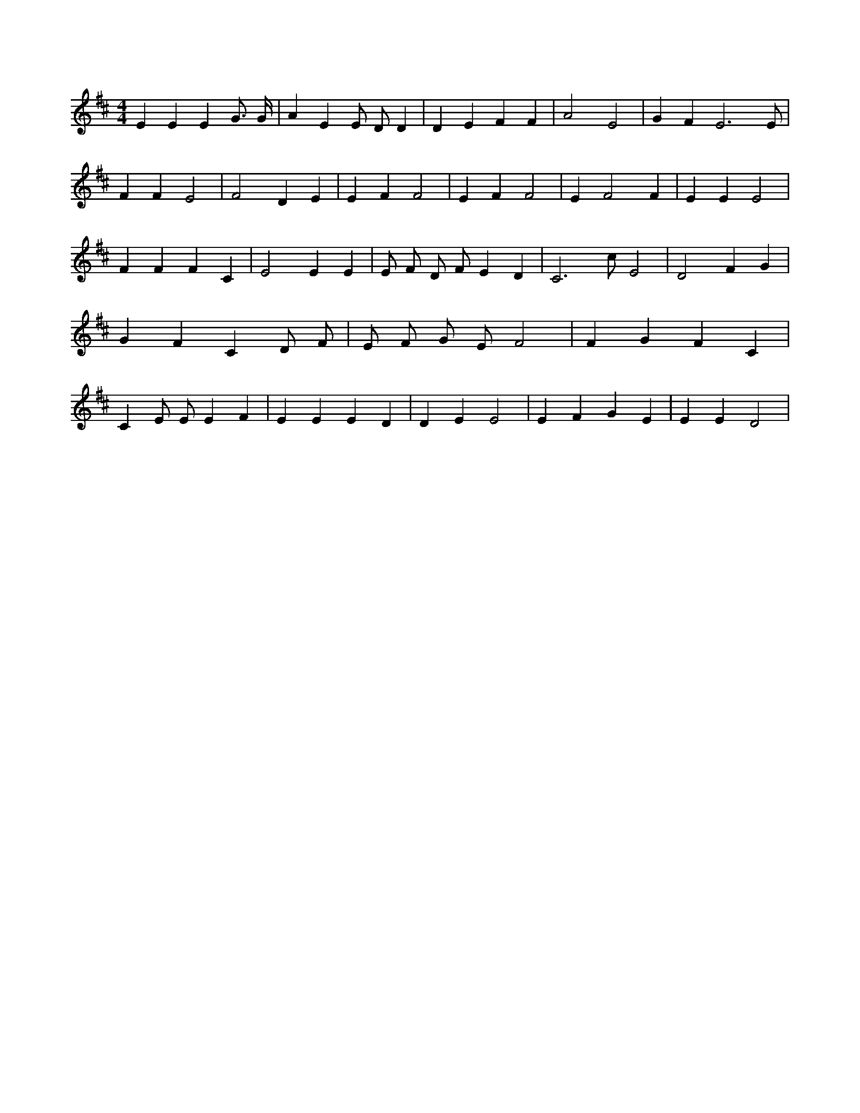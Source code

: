 X:869
L:1/4
M:4/4
K:DMaj
E E E G3/4 G/4 | A E E/2 D/2 D | D E F F | A2 E2 | G F E3 /2 E/2 | F F E2 | F2 D E | E F F2 | E F F2 | E F2 F | E E E2 | F F F C | E2 E E | E/2 F/2 D/2 F/2 E D | C3 /2 c/2 E2 | D2 F G | G F C D/2 F/2 | E/2 F/2 G/2 E/2 F2 | F G F C | C E/2 E/2 E F | E E E D | D E E2 | E F G E | E E D2 |

